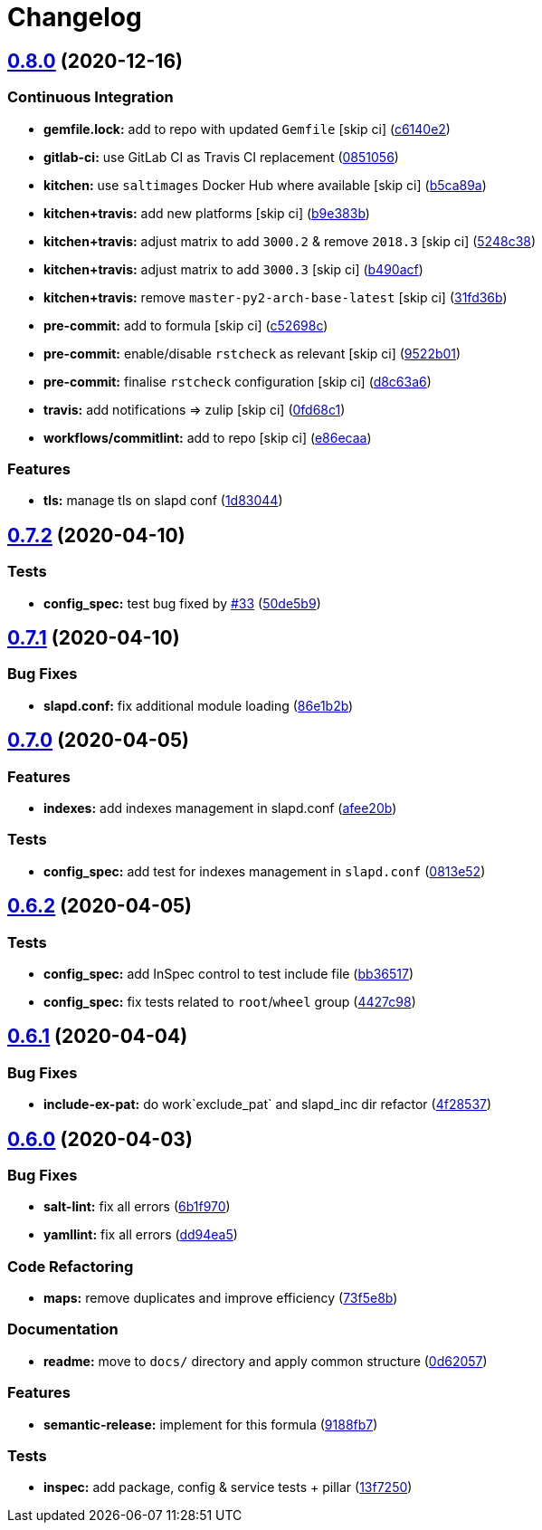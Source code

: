 = Changelog

:sectnums!:

== link:++https://github.com/saltstack-formulas/openldap-formula/compare/v0.7.2...v0.8.0++[0.8.0^] (2020-12-16)

=== Continuous Integration

* *gemfile.lock:* add to repo with updated `Gemfile` [skip ci]
(https://github.com/saltstack-formulas/openldap-formula/commit/c6140e220c521db29ed5447a50fb2270f5c1719d[c6140e2^])
* *gitlab-ci:* use GitLab CI as Travis CI replacement
(https://github.com/saltstack-formulas/openldap-formula/commit/0851056ebd01de4b8c0f1c49c5ba699929500182[0851056^])
* *kitchen:* use `saltimages` Docker Hub where available [skip ci]
(https://github.com/saltstack-formulas/openldap-formula/commit/b5ca89a759a1d79c3626127ffd130400ca2a32b7[b5ca89a^])
* *kitchen+travis:* add new platforms [skip ci]
(https://github.com/saltstack-formulas/openldap-formula/commit/b9e383b2831207e0bae227d432d006e4fd22bad0[b9e383b^])
* *kitchen+travis:* adjust matrix to add `3000.2` & remove `2018.3`
 [skip ci]
(https://github.com/saltstack-formulas/openldap-formula/commit/5248c38cc2955b4d5f208e0316165fedc491bdcb[5248c38^])
* *kitchen+travis:* adjust matrix to add `3000.3` [skip ci]
(https://github.com/saltstack-formulas/openldap-formula/commit/b490acfe9a1d613cc2985f7da4991fc53bc9f31e[b490acf^])
* *kitchen+travis:* remove `master-py2-arch-base-latest` [skip ci]
(https://github.com/saltstack-formulas/openldap-formula/commit/31fd36b5ee4fafa384eae2cc9aae019e2ae2dab3[31fd36b^])
* *pre-commit:* add to formula [skip ci]
(https://github.com/saltstack-formulas/openldap-formula/commit/c52698cf5fa9fab279764e4353324560b3704636[c52698c^])
* *pre-commit:* enable/disable `rstcheck` as relevant [skip ci]
(https://github.com/saltstack-formulas/openldap-formula/commit/9522b0168b5ff8dbfaa4972c8fd74bd7e8bbbc03[9522b01^])
* *pre-commit:* finalise `rstcheck` configuration [skip ci]
(https://github.com/saltstack-formulas/openldap-formula/commit/d8c63a654145f6f8e31ac661a23ea2808b8c842a[d8c63a6^])
* *travis:* add notifications => zulip [skip ci]
(https://github.com/saltstack-formulas/openldap-formula/commit/0fd68c1498ce2ad61bdec4b5b37e6fce9ceb9857[0fd68c1^])
* *workflows/commitlint:* add to repo [skip ci]
(https://github.com/saltstack-formulas/openldap-formula/commit/e86ecaa40193b231c99d8c4e90a2ea882d335d19[e86ecaa^])

=== Features

* *tls:* manage tls on slapd conf
(https://github.com/saltstack-formulas/openldap-formula/commit/1d830448359602600038ec62072d47062908e97f[1d83044^])

== link:++https://github.com/saltstack-formulas/openldap-formula/compare/v0.7.1...v0.7.2++[0.7.2^] (2020-04-10)

=== Tests

* *config_spec:* test bug fixed by
https://github.com/saltstack-formulas/openldap-formula/issues/33[#33^]
(https://github.com/saltstack-formulas/openldap-formula/commit/50de5b91dca94bc2d665e4eb6467bb3fbdf2e1b4[50de5b9^])

== link:++https://github.com/saltstack-formulas/openldap-formula/compare/v0.7.0...v0.7.1++[0.7.1^] (2020-04-10)

=== Bug Fixes

* *slapd.conf:* fix additional module loading
(https://github.com/saltstack-formulas/openldap-formula/commit/86e1b2b55e3280c5ea4c1334be0d3e599166e7dd[86e1b2b^])

== link:++https://github.com/saltstack-formulas/openldap-formula/compare/v0.6.2...v0.7.0++[0.7.0^] (2020-04-05)

=== Features

* *indexes:* add indexes management in slapd.conf
(https://github.com/saltstack-formulas/openldap-formula/commit/afee20b4146daeb9bb5b8bc05ce56f69436526c3[afee20b^])

=== Tests

* *config_spec:* add test for indexes management in `slapd.conf`
(https://github.com/saltstack-formulas/openldap-formula/commit/0813e52a213079caab021f81bec844db42500faf[0813e52^])

== link:++https://github.com/saltstack-formulas/openldap-formula/compare/v0.6.1...v0.6.2++[0.6.2^] (2020-04-05)

=== Tests

* *config_spec:* add InSpec control to test include file
(https://github.com/saltstack-formulas/openldap-formula/commit/bb36517f5f541a38b7e313270662ce360a624670[bb36517^])
* *config_spec:* fix tests related to `root`/`wheel` group
(https://github.com/saltstack-formulas/openldap-formula/commit/4427c98f4968df76cd53a245110f9cc4f6d562b3[4427c98^])

== link:++https://github.com/saltstack-formulas/openldap-formula/compare/v0.6.0...v0.6.1++[0.6.1^] (2020-04-04)

=== Bug Fixes

* *include-ex-pat:* do work`exclude_pat` and slapd_inc dir refactor
(https://github.com/saltstack-formulas/openldap-formula/commit/4f285378a74ea1745b0f26bc66dc350de81f4a57[4f28537^])

== link:++https://github.com/saltstack-formulas/openldap-formula/compare/v0.5.4...v0.6.0++[0.6.0^] (2020-04-03)

=== Bug Fixes

* *salt-lint:* fix all errors
(https://github.com/saltstack-formulas/openldap-formula/commit/6b1f970eaabf6267205c819416a1503616df53c1[6b1f970^])
* *yamllint:* fix all errors
(https://github.com/saltstack-formulas/openldap-formula/commit/dd94ea5373ede5fa91737933c164abb7b87c746b[dd94ea5^])

=== Code Refactoring

* *maps:* remove duplicates and improve efficiency
(https://github.com/saltstack-formulas/openldap-formula/commit/73f5e8bf7e169c381cca8d65f732486a247252c6[73f5e8b^])

=== Documentation

* *readme:* move to `docs/` directory and apply common structure
(https://github.com/saltstack-formulas/openldap-formula/commit/0d6205791e74e04d065c41d2564cde01815d28ce[0d62057^])

=== Features

* *semantic-release:* implement for this formula
(https://github.com/saltstack-formulas/openldap-formula/commit/9188fb7a7dd16af3e26fc20c39774ec4d9c54bfd[9188fb7^])

=== Tests

* *inspec:* add package, config & service tests + pillar
(https://github.com/saltstack-formulas/openldap-formula/commit/13f725032b1db0b37928b318c81816ce8da967e7[13f7250^])
